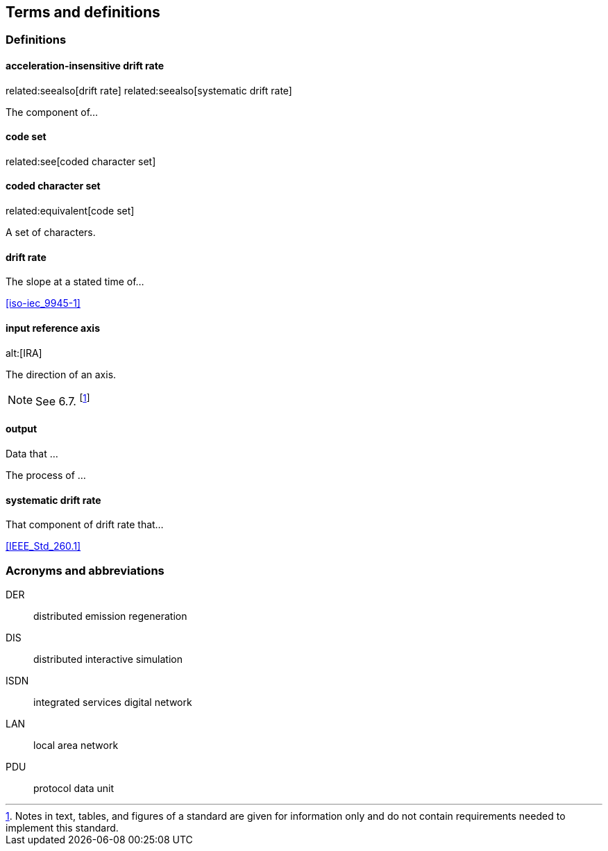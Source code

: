 
== Terms and definitions

=== Definitions

==== acceleration-insensitive drift rate
related:seealso[drift rate]
related:seealso[systematic drift rate]

The component of...

==== code set
related:see[coded character set]

==== coded character set
related:equivalent[code set]

A set of characters.

==== drift rate

The slope at a stated time of...

[.source]
<<iso-iec_9945-1>>

==== input reference axis
alt:[IRA]
// related:contrast[output reference axis]

The direction of an axis.

NOTE: See 6.7. footnote:[Notes in text, tables, and figures of a standard
are given for information only and do not contain requirements needed
to implement this standard.]

==== output

[.definition]
--
Data that ...
--

[.definition]
--
The process of ...
--

==== systematic drift rate

That component of drift rate that...

[.source]
<<IEEE_Std_260.1>>

=== Acronyms and abbreviations

DER:: distributed emission regeneration
DIS:: distributed interactive simulation
ISDN:: integrated services digital network
LAN:: local area network
PDU:: protocol data unit
